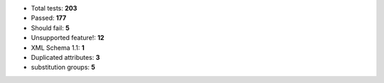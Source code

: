 - Total tests: **203**
- Passed: **177**
- Should fail: **5**
- Unsupported feature!: **12**
- XML Schema 1.1: **1**
- Duplicated attributes: **3**
- substitution groups: **5**